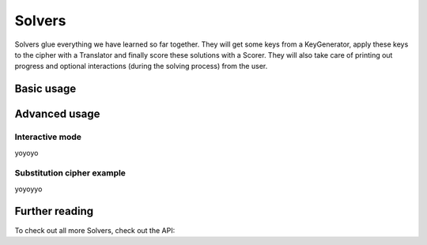 Solvers
*******

Solvers glue everything we have learned so far together. They will get some keys from a KeyGenerator, apply these keys to the cipher with a Translator and finally score these solutions with a Scorer. They will also take care of printing out progress and optional interactions (during the solving process) from the user.

Basic usage
===========

Advanced usage
==============

Interactive mode
----------------

yoyoyo

Substitution cipher example
---------------------------

yoyoyyo

Further reading
===============

To check out all more Solvers, check out the API:

.. seealso::
	
	`Solvers <pycrypt.solvers.html>`_